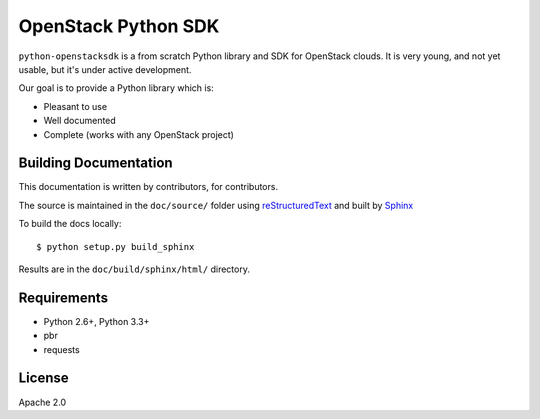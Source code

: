 OpenStack Python SDK
====================

``python-openstacksdk`` is a from scratch Python library and SDK for OpenStack
clouds. It is very young, and not yet usable, but it's under active
development.

Our goal is to provide a Python library which is:

* Pleasant to use
* Well documented
* Complete (works with any OpenStack project)

Building Documentation
----------------------

This documentation is written by contributors, for contributors.

The source is maintained in the ``doc/source/`` folder using
`reStructuredText`_ and built by `Sphinx`_

.. _reStructuredText: http://docutils.sourceforge.net/rst.html
.. _Sphinx: http://sphinx.pocoo.org/

To build the docs locally::

    $ python setup.py build_sphinx

Results are in the ``doc/build/sphinx/html/`` directory.

Requirements
------------

* Python 2.6+, Python 3.3+
* pbr
* requests

License
-------

Apache 2.0
